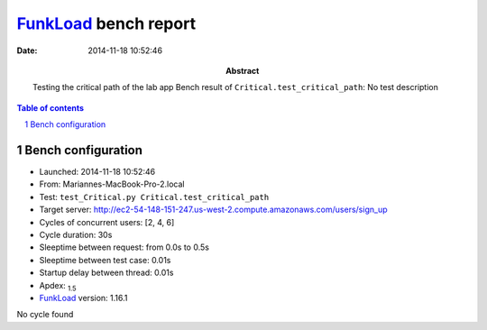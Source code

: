 ======================
FunkLoad_ bench report
======================


:date: 2014-11-18 10:52:46
:abstract: Testing the critical path of the lab app
           Bench result of ``Critical.test_critical_path``: 
           No test description

.. _FunkLoad: http://funkload.nuxeo.org/
.. sectnum::    :depth: 2
.. contents:: Table of contents
.. |APDEXT| replace:: \ :sub:`1.5`

Bench configuration
-------------------

* Launched: 2014-11-18 10:52:46
* From: Mariannes-MacBook-Pro-2.local
* Test: ``test_Critical.py Critical.test_critical_path``
* Target server: http://ec2-54-148-151-247.us-west-2.compute.amazonaws.com/users/sign_up
* Cycles of concurrent users: [2, 4, 6]
* Cycle duration: 30s
* Sleeptime between request: from 0.0s to 0.5s
* Sleeptime between test case: 0.01s
* Startup delay between thread: 0.01s
* Apdex: |APDEXT|
* FunkLoad_ version: 1.16.1

No cycle found